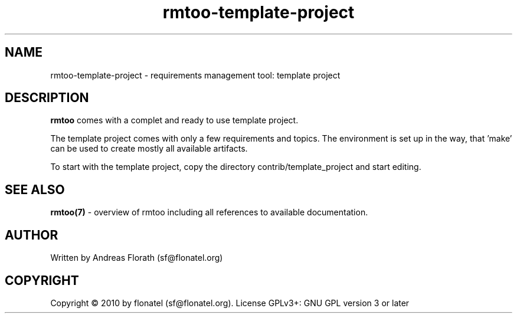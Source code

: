 .\" 
.\" Man page for rmtoo
.\"
.\" This is free documentation; you can redistribute it and/or
.\" modify it under the terms of the GNU General Public License as
.\" published by the Free Software Foundation; either version 3 of
.\" the License, or (at your option) any later version.
.\"
.\" The GNU General Public License's references to "object code"
.\" and "executables" are to be interpreted as the output of any
.\" document formatting or typesetting system, including
.\" intermediate and printed output.
.\"
.\" This manual is distributed in the hope that it will be useful,
.\" but WITHOUT ANY WARRANTY; without even the implied warranty of
.\" MERCHANTABILITY or FITNESS FOR A PARTICULAR PURPOSE.  See the
.\" GNU General Public License for more details.
.\"
.\" (c) 2010 by flonatel (sf@flonatel.org)
.\"
.TH rmtoo-template-project 1 2010-11-30 "User Commands" "Requirements Management"
.SH NAME
rmtoo-template-project \- requirements management tool: template project
.SH DESCRIPTION
.B rmtoo
comes with a complet and ready to use template project.
.P
The template project comes with only a few requirements and
topics. The environment is set up in the way, that 'make' can be used
to create mostly all available artifacts.
.P
To start with the template project, copy the directory
contrib/template_project and start editing.
.SH "SEE ALSO"
.B rmtoo(7)
- overview of rmtoo including all references to available documentation. 
.SH AUTHOR
Written by Andreas Florath (sf@flonatel.org)
.SH COPYRIGHT
Copyright \(co 2010 by flonatel (sf@flonatel.org).
License GPLv3+: GNU GPL version 3 or later


